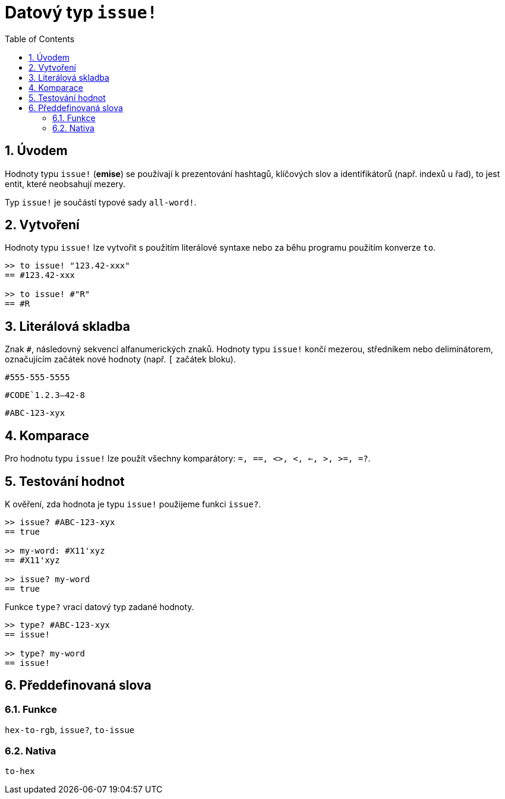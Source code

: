 = Datový typ `issue!`
:toc:
:numbered:

== Úvodem

Hodnoty typu `issue!` (*emise*) se používají k prezentování hashtagů, klíčových slov a identifikátorů (např. indexů u řad), to jest entit, které neobsahují mezery.

Typ `issue!` je součástí typové sady `all-word!`.


== Vytvoření

Hodnoty typu `issue!` lze vytvořit s použitím literálové syntaxe nebo za běhu programu použitím konverze `to`.

```red
>> to issue! "123.42-xxx"
== #123.42-xxx

>> to issue! #"R"
== #R
```


== Literálová skladba

Znak `#`, následovný sekvencí alfanumerických znaků. Hodnoty typu `issue!` končí mezerou, středníkem nebo deliminátorem, označujícím začátek nové hodnoty (např. `[` začátek bloku).

`#555-555-5555`

`#CODE`1.2.3--42-8`

`#ABC-123-xyx`


== Komparace

Pro hodnotu typu `issue!` lze použít všechny komparátory: `=, ==, <>, <, <=, >, >=, =?`. 


== Testování hodnot

K ověření, zda hodnota je typu `issue!` použijeme funkci `issue?`.

```red
>> issue? #ABC-123-xyx
== true

>> my-word: #X11'xyz
== #X11'xyz

>> issue? my-word
== true
```

Funkce `type?` vrací datový typ zadané hodnoty.


```red
>> type? #ABC-123-xyx
== issue!

>> type? my-word
== issue!
```

== Předdefinovaná slova

=== Funkce

`hex-to-rgb`, `issue?`, `to-issue`

=== Nativa

`to-hex`

